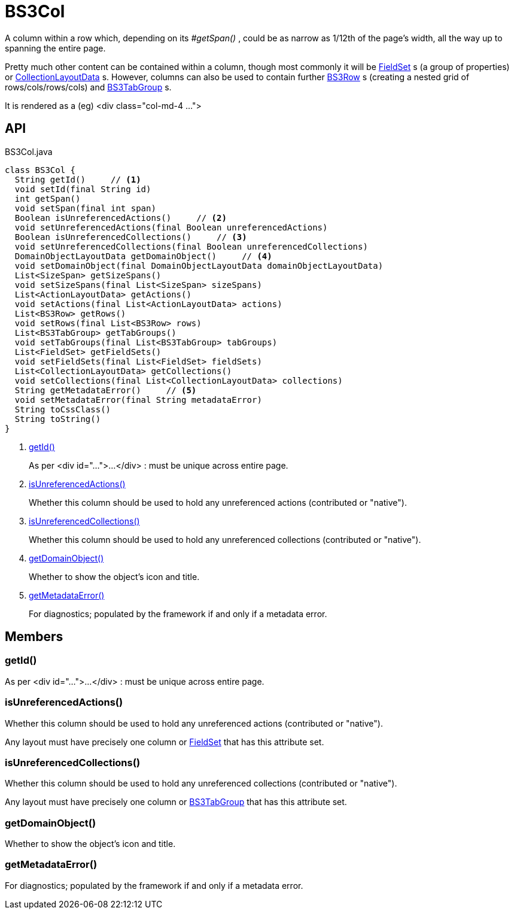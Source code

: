 = BS3Col
:Notice: Licensed to the Apache Software Foundation (ASF) under one or more contributor license agreements. See the NOTICE file distributed with this work for additional information regarding copyright ownership. The ASF licenses this file to you under the Apache License, Version 2.0 (the "License"); you may not use this file except in compliance with the License. You may obtain a copy of the License at. http://www.apache.org/licenses/LICENSE-2.0 . Unless required by applicable law or agreed to in writing, software distributed under the License is distributed on an "AS IS" BASIS, WITHOUT WARRANTIES OR  CONDITIONS OF ANY KIND, either express or implied. See the License for the specific language governing permissions and limitations under the License.

A column within a row which, depending on its _#getSpan()_ , could be as narrow as 1/12th of the page's width, all the way up to spanning the entire page.

Pretty much other content can be contained within a column, though most commonly it will be xref:refguide:applib:index/layout/component/FieldSet.adoc[FieldSet] s (a group of properties) or xref:refguide:applib:index/layout/component/CollectionLayoutData.adoc[CollectionLayoutData] s. However, columns can also be used to contain further xref:refguide:applib:index/layout/grid/bootstrap3/BS3Row.adoc[BS3Row] s (creating a nested grid of rows/cols/rows/cols) and xref:refguide:applib:index/layout/grid/bootstrap3/BS3TabGroup.adoc[BS3TabGroup] s.

It is rendered as a (eg) <div class="col-md-4 ...">

== API

[source,java]
.BS3Col.java
----
class BS3Col {
  String getId()     // <.>
  void setId(final String id)
  int getSpan()
  void setSpan(final int span)
  Boolean isUnreferencedActions()     // <.>
  void setUnreferencedActions(final Boolean unreferencedActions)
  Boolean isUnreferencedCollections()     // <.>
  void setUnreferencedCollections(final Boolean unreferencedCollections)
  DomainObjectLayoutData getDomainObject()     // <.>
  void setDomainObject(final DomainObjectLayoutData domainObjectLayoutData)
  List<SizeSpan> getSizeSpans()
  void setSizeSpans(final List<SizeSpan> sizeSpans)
  List<ActionLayoutData> getActions()
  void setActions(final List<ActionLayoutData> actions)
  List<BS3Row> getRows()
  void setRows(final List<BS3Row> rows)
  List<BS3TabGroup> getTabGroups()
  void setTabGroups(final List<BS3TabGroup> tabGroups)
  List<FieldSet> getFieldSets()
  void setFieldSets(final List<FieldSet> fieldSets)
  List<CollectionLayoutData> getCollections()
  void setCollections(final List<CollectionLayoutData> collections)
  String getMetadataError()     // <.>
  void setMetadataError(final String metadataError)
  String toCssClass()
  String toString()
}
----

<.> xref:#getId__[getId()]
+
--
As per <div id="...">...</div> : must be unique across entire page.
--
<.> xref:#isUnreferencedActions__[isUnreferencedActions()]
+
--
Whether this column should be used to hold any unreferenced actions (contributed or "native").
--
<.> xref:#isUnreferencedCollections__[isUnreferencedCollections()]
+
--
Whether this column should be used to hold any unreferenced collections (contributed or "native").
--
<.> xref:#getDomainObject__[getDomainObject()]
+
--
Whether to show the object's icon and title.
--
<.> xref:#getMetadataError__[getMetadataError()]
+
--
For diagnostics; populated by the framework if and only if a metadata error.
--

== Members

[#getId__]
=== getId()

As per <div id="...">...</div> : must be unique across entire page.

[#isUnreferencedActions__]
=== isUnreferencedActions()

Whether this column should be used to hold any unreferenced actions (contributed or "native").

Any layout must have precisely one column or xref:refguide:applib:index/layout/component/FieldSet.adoc[FieldSet] that has this attribute set.

[#isUnreferencedCollections__]
=== isUnreferencedCollections()

Whether this column should be used to hold any unreferenced collections (contributed or "native").

Any layout must have precisely one column or xref:refguide:applib:index/layout/grid/bootstrap3/BS3TabGroup.adoc[BS3TabGroup] that has this attribute set.

[#getDomainObject__]
=== getDomainObject()

Whether to show the object's icon and title.

[#getMetadataError__]
=== getMetadataError()

For diagnostics; populated by the framework if and only if a metadata error.
